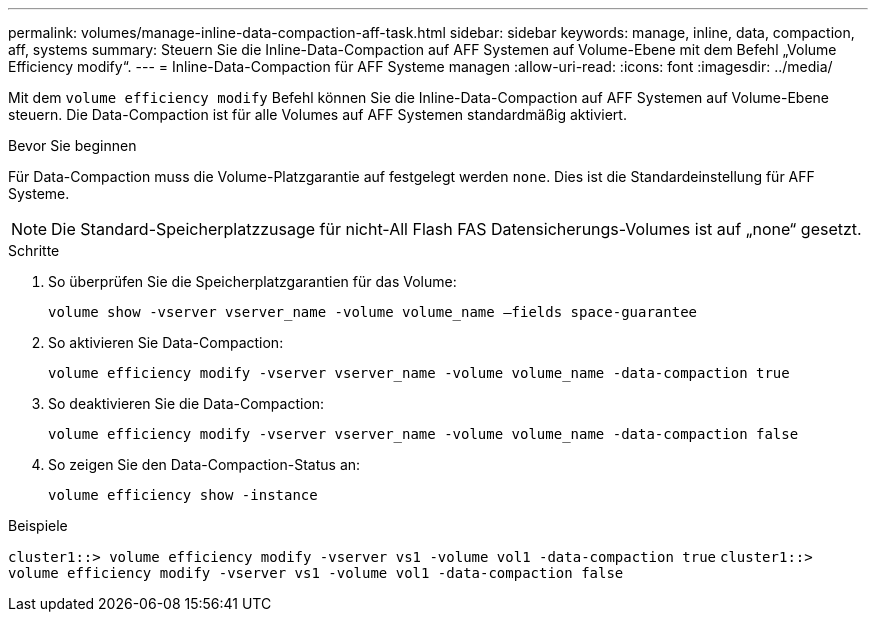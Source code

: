 ---
permalink: volumes/manage-inline-data-compaction-aff-task.html 
sidebar: sidebar 
keywords: manage, inline, data, compaction, aff, systems 
summary: Steuern Sie die Inline-Data-Compaction auf AFF Systemen auf Volume-Ebene mit dem Befehl „Volume Efficiency modify“. 
---
= Inline-Data-Compaction für AFF Systeme managen
:allow-uri-read: 
:icons: font
:imagesdir: ../media/


[role="lead"]
Mit dem `volume efficiency modify` Befehl können Sie die Inline-Data-Compaction auf AFF Systemen auf Volume-Ebene steuern. Die Data-Compaction ist für alle Volumes auf AFF Systemen standardmäßig aktiviert.

.Bevor Sie beginnen
Für Data-Compaction muss die Volume-Platzgarantie auf festgelegt werden `none`. Dies ist die Standardeinstellung für AFF Systeme.

[NOTE]
====
Die Standard-Speicherplatzzusage für nicht-All Flash FAS Datensicherungs-Volumes ist auf „none“ gesetzt.

====
.Schritte
. So überprüfen Sie die Speicherplatzgarantien für das Volume:
+
`volume show -vserver vserver_name -volume volume_name –fields space-guarantee`

. So aktivieren Sie Data-Compaction:
+
`volume efficiency modify -vserver vserver_name -volume volume_name -data-compaction true`

. So deaktivieren Sie die Data-Compaction:
+
`volume efficiency modify -vserver vserver_name -volume volume_name -data-compaction false`

. So zeigen Sie den Data-Compaction-Status an:
+
`volume efficiency show -instance`



.Beispiele
`cluster1::> volume efficiency modify -vserver vs1 -volume vol1 -data-compaction true` `cluster1::> volume efficiency modify -vserver vs1 -volume vol1 -data-compaction false`
